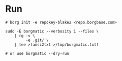 * Run
#+begin_src shell
# borg init -e repokey-blake2 <repo.borgbase.com>

sudo -E borgmatic --verbosity 1 --files \
    | rg -v \
         -e .git/ \
    | tee >(ansi2txt >/tmp/borgmatic.txt)

# or use borgmatic --dry-run
#+end_src
